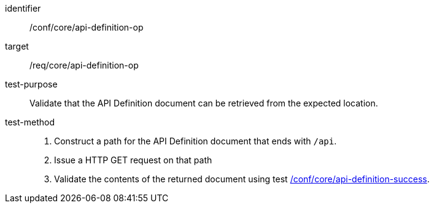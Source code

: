 [[ats_core_api-definition-op]]

[abstract_test]
====
[%metadata]
identifier:: /conf/core/api-definition-op
target:: /req/core/api-definition-op
test-purpose:: Validate that the API Definition document can be retrieved from the expected location.
test-method::
+
--
1. Construct a path for the API Definition document that ends with `/api`.

2. Issue a HTTP GET request on that path

3. Validate the contents of the returned document using test <<ats_core_api-definition-success,/conf/core/api-definition-success>>.
--
====
